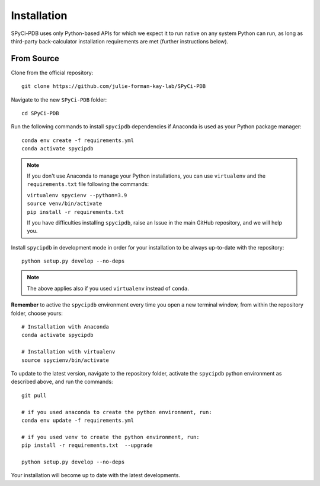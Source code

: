 ============
Installation
============

SPyCi-PDB uses only Python-based APIs for which we expect it to run
native on any system Python can run, as long as third-party back-calculator
installation requirements are met (further instructions below).

From Source
-----------

Clone from the official repository::

    git clone https://github.com/julie-forman-kay-lab/SPyCi-PDB

Navigate to the new ``SPyCi-PDB`` folder::

    cd SPyCi-PDB

Run the following commands to install ``spycipdb`` dependencies if
Anaconda is used as your Python package manager::

    conda env create -f requirements.yml
    conda activate spycipdb

.. note::
    If you don't use Anaconda to manage your Python installations, you can use
    ``virtualenv`` and the ``requirements.txt`` file following the commands:

    | ``virtualenv spycienv --python=3.9``
    | ``source venv/bin/activate``
    | ``pip install -r requirements.txt``

    If you have difficulties installing ``spycipdb``, raise an Issue in the
    main GitHub repository, and we will help you.

Install ``spycipdb`` in development mode in order for your installation to be
always up-to-date with the repository::

    python setup.py develop --no-deps

.. note::
    The above applies also if you used ``virtualenv`` instead of ``conda``.

**Remember** to active the ``spycipdb`` environment every time you open a new
terminal window, from within the repository folder, choose yours::

    # Installation with Anaconda
    conda activate spycipdb

    # Installation with virtualenv
    source spycienv/bin/activate

To update to the latest version, navigate to the repository folder, activate the
``spycipdb`` python environment as described above, and run the commands::

    git pull

    # if you used anaconda to create the python environment, run:
    conda env update -f requirements.yml

    # if you used venv to create the python environment, run:
    pip install -r requirements.txt  --upgrade

    python setup.py develop --no-deps

Your installation will become up to date with the latest developments.
